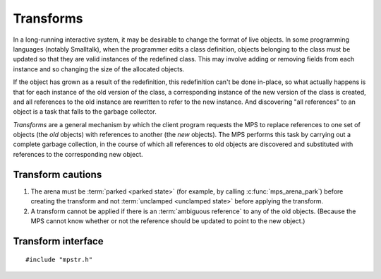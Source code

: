 .. Sources:

    `<https://info.ravenbrook.com/project/mps/custom/cet/main/design/transform.txt>`_

.. index::
   single: transform; introduction

Transforms
==========

In a long-running interactive system, it may be desirable to change the format of live objects. In some programming languages (notably Smalltalk), when the programmer edits a class definition, objects belonging to the class must be updated so that they are valid instances of the redefined class. This may involve adding or removing fields from each instance and so changing the size of the allocated objects.

If the object has grown as a result of the redefinition, this redefinition can't be done in-place, so what actually happens is that for each instance of the old version of the class, a corresponding instance of the new version of the class is created, and all references to the old instance are rewritten to refer to the new instance. And discovering "all references" to an object is a task that falls to the garbage collector.

*Transforms* are a general mechanism by which the client program requests the MPS to replace references to one set of objects (the *old* objects) with references to another (the *new* objects). The MPS performs this task by carrying out a complete garbage collection, in the course of which all references to old objects are discovered and substituted with references to the corresponding new object.


Transform cautions
------------------

1. The arena must be :term:`parked <parked state>` (for example, by
   calling :c:func:`mps_arena_park`) before creating the transform and
   not :term:`unclamped <unclamped state>` before applying the
   transform.

2. A transform cannot be applied if there is an :term:`ambiguous
   reference` to any of the old objects. (Because the MPS cannot know
   whether or not the reference should be updated to point to the new
   object.)


.. index::
   single: transform; interface

Transform interface
-------------------

::

    #include "mpstr.h"


.. c:type:: mps_transform_t

    The type of transforms. A transform represents a mapping from
    *old* objects to *new* objects.


.. c:function:: mps_res_t mps_transform_create(mps_transform_t *transform_o, mps_arena_t arena)

    Create an empty transform.

    ``transform_o`` points to a location that will hold the address of
    the new transform.

    ``arena`` is the arena in which to create the transform.

    :c:func:`mps_transform_create` returns :c:macro:`MPS_RES_OK` if
    successful. The MPS may exhaust some resource in the course of
    :c:func:`mps_transform_create` and will return an appropriate
    :term:`result code` if so.

    .. note::

        The arena must be :term:`parked <parked state>` (for example,
        by calling :c:func:`mps_arena_park`) before creating a
        transform, and if :c:func:`mps_transform_apply` is called on
        a transform, it must be called before the arena is
        :term:`unclamped <unclamped state>`.


.. c:function:: mps_res_t mps_transform_add_oldnew(mps_transform_t transform, mps_addr_t *old_array, mps_addr_t *new_array, size_t count)

    Add mappings from old to new objects to a transform.

    ``transform`` is the transform to which the mappings will be added.

    ``old_array`` points to an array of references to old objects.

    ``new_array`` points to an array of references to new objects.

    ``count`` is the number of references in each array.

    :c:func:`mps_transform_add_oldnew` returns :c:macro:`MPS_RES_OK`
    if successful. The MPS may exhaust some resource in the course of
    :c:func:`mps_transform_add_oldnew` and will return an appropriate
    :term:`result code` if so.

    .. note::

        An old object must be added at most once to a transform.


.. c:function:: mps_res_t mps_transform_apply(mps_bool_t *applied_o, mps_transform_t transform)

    Attempt to apply a transform.

    ``applied_o`` points to a location that will hold a Boolean
    indicating whether or not the transform was applied.

    ``transform`` is the transform to apply.

    If the arena is currently incapable of applying the transform,
    then an appropriate :term:`result code` is returned, and the
    location pointed to by ``applied_o`` is not updated. Possible
    causes include (but are not limited to) the arena not being in the
    :term:`parked state` (in which case the result code is
    :c:macro:`MPS_RES_LIMIT`), or a collection having taken place
    since ``transform`` was created (in which case the result code is
    :c:macro:`MPS_RES_PARAM`).

    If the arena is *capable* of applying the transform, then the MPS
    carries out a garbage collection, the arena is left in the
    :term:`parked state`, :c:func:`mps_transform_apply` returns
    :c:macro:`MPS_RES_OK`, and the location pointed to by
    ``applied_o`` is updated.

    If in the course of the ambiguous reference was discovered, then
    the transform is aborted and ``*applied_o`` is set to false. In
    this case, *no* references to the old objects are updated. (That
    is, either *all* of the transform is applied, or *none* of it.)

    If the transform was successfully applied, it is destroyed (as if
    :c:func:`mps_transform_destroy` had been called).


.. c:function:: void mps_transform_destroy(mps_transform_t transform)

    Destroy a transform.

    ``transform`` is the transform to destroy.

